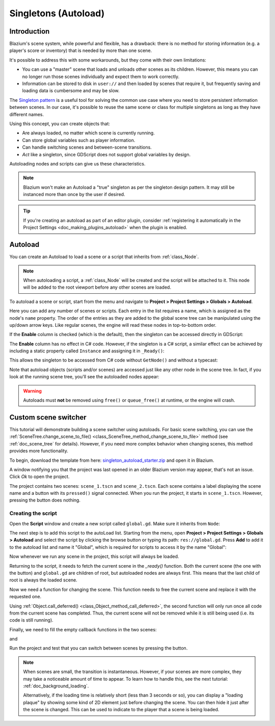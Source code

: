 .. _doc_singletons_autoload:

Singletons (Autoload)
=====================

Introduction
------------

Blazium's scene system, while powerful and flexible, has a drawback: there is no
method for storing information (e.g. a player's score or inventory) that is
needed by more than one scene.

It's possible to address this with some workarounds, but they come with their
own limitations:

-  You can use a "master" scene that loads and unloads other scenes as
   its children. However, this means you can no longer run those scenes
   individually and expect them to work correctly.
-  Information can be stored to disk in ``user://`` and then loaded by scenes
   that require it, but frequently saving and loading data is cumbersome and
   may be slow.

The `Singleton pattern <https://en.wikipedia.org/wiki/Singleton_pattern>`_ is
a useful tool for solving the common use case where you need to store
persistent information between scenes. In our case, it's possible to reuse the
same scene or class for multiple singletons as long as they have different
names.

Using this concept, you can create objects that:

- Are always loaded, no matter which scene is currently running.
- Can store global variables such as player information.
- Can handle switching scenes and between-scene transitions.
- *Act* like a singleton, since GDScript does not support global variables by design.

Autoloading nodes and scripts can give us these characteristics.

.. note::

    Blazium won't make an Autoload a "true" singleton as per the singleton design
    pattern. It may still be instanced more than once by the user if desired.

.. tip::

    If you're creating an autoload as part of an editor plugin, consider
    :ref:`registering it automatically in the Project Settings <doc_making_plugins_autoload>`
    when the plugin is enabled.

Autoload
--------

You can create an Autoload to load a scene or a script that inherits from
:ref:`class_Node`.

.. note::

    When autoloading a script, a :ref:`class_Node` will be created and the script will be
    attached to it. This node will be added to the root viewport before any
    other scenes are loaded.

.. image:: img/singleton.webp

To autoload a scene or script, start from the menu and navigate to
**Project > Project Settings > Globals > Autoload**.

.. image:: img/autoload_tab.webp

Here you can add any number of scenes or scripts. Each entry in the list
requires a name, which is assigned as the node's ``name`` property. The order of
the entries as they are added to the global scene tree can be manipulated using
the up/down arrow keys. Like regular scenes, the engine will read these nodes
in top-to-bottom order.

.. image:: img/autoload_example.webp

If the **Enable** column is checked (which is the default), then the singleton can
be accessed directly in GDScript:

.. tabs::
 .. code-tab:: gdscript GDScript

   PlayerVariables.health -= 10

The **Enable** column has no effect in C# code. However, if the singleton is a
C# script, a similar effect can be achieved by including a static property
called ``Instance`` and assigning it in ``_Ready()``:

.. tabs::
 .. code-tab:: csharp

    public partial class PlayerVariables : Node
    {
        public static PlayerVariables Instance { get; private set; }

        public int Health { get; set; }

        public override void _Ready()
        {
            Instance = this;
        }
    }

This allows the singleton to be accessed from C# code without ``GetNode()`` and
without a typecast:

.. tabs::
 .. code-tab:: csharp

    PlayerVariables.Instance.Health -= 10;

Note that autoload objects (scripts and/or scenes) are accessed just like any
other node in the scene tree. In fact, if you look at the running scene tree,
you'll see the autoloaded nodes appear:

.. image:: img/autoload_runtime.webp

.. warning::

    Autoloads must **not** be removed using ``free()`` or ``queue_free()`` at
    runtime, or the engine will crash.

Custom scene switcher
---------------------

This tutorial will demonstrate building a scene switcher using autoloads.
For basic scene switching, you can use the
:ref:`SceneTree.change_scene_to_file() <class_SceneTree_method_change_scene_to_file>`
method (see :ref:`doc_scene_tree` for details). However, if you need more
complex behavior when changing scenes, this method provides more functionality.

To begin, download the template from here:
`singleton_autoload_starter.zip <https://github.com/godotengine/godot-docs-project-starters/releases/download/latest-4.x/singleton_autoload_starter.zip>`_
and open it in Blazium.

A window notifying you that the project was last opened in an older Blazium version
may appear, that's not an issue. Click *Ok* to open the project.

The project contains two scenes: ``scene_1.tscn`` and ``scene_2.tscn``. Each
scene contains a label displaying the scene name and a button with its
``pressed()`` signal connected. When you run the project, it starts in
``scene_1.tscn``. However, pressing the button does nothing.

Creating the script
~~~~~~~~~~~~~~~~~~~~~

Open the **Script** window and create a new script called ``global.gd``.
Make sure it inherits from ``Node``:

.. image:: img/autoload_script.webp

The next step is to add this script to the autoLoad list.
Starting from the menu, open
**Project > Project Settings > Globals > Autoload** and
select the script by clicking the browse button or typing its path:
``res://global.gd``. Press **Add** to add it to the autoload list
and name it "Global", which is required for scripts to access it
by the name "Global":

.. image:: img/autoload_tutorial1.webp

Now whenever we run any scene in the project, this script will always be loaded.

Returning to the script, it needs to fetch the current scene in the
`_ready()` function. Both the current scene (the one with the button) and
``global.gd`` are children of root, but autoloaded nodes are always first. This
means that the last child of root is always the loaded scene.

.. tabs::
 .. code-tab:: gdscript GDScript

    extends Node

    var current_scene = null

    func _ready():
        var root = get_tree().root
        # Using a negative index counts from the end, so this gets the last child node of `root`.
        current_scene = root.get_child(-1)

 .. code-tab:: csharp

    using Godot;

    public partial class Global : Node
    {
        public Node CurrentScene { get; set; }

        public override void _Ready()
        {
            Viewport root = GetTree().Root;
            // Using a negative index counts from the end, so this gets the last child node of `root`.
            CurrentScene = root.GetChild(-1);
        }
    }

Now we need a function for changing the scene. This function needs to free the
current scene and replace it with the requested one.

.. tabs::
 .. code-tab:: gdscript GDScript

    func goto_scene(path):
        # This function will usually be called from a signal callback,
        # or some other function in the current scene.
        # Deleting the current scene at this point is
        # a bad idea, because it may still be executing code.
        # This will result in a crash or unexpected behavior.

        # The solution is to defer the load to a later time, when
        # we can be sure that no code from the current scene is running:

        _deferred_goto_scene.call_deferred(path)


    func _deferred_goto_scene(path):
        # It is now safe to remove the current scene.
        current_scene.free()

        # Load the new scene.
        var s = ResourceLoader.load(path)

        # Instance the new scene.
        current_scene = s.instantiate()

        # Add it to the active scene, as child of root.
        get_tree().root.add_child(current_scene)

        # Optionally, to make it compatible with the SceneTree.change_scene_to_file() API.
        get_tree().current_scene = current_scene

 .. code-tab:: csharp

    public void GotoScene(string path)
    {
        // This function will usually be called from a signal callback,
        // or some other function from the current scene.
        // Deleting the current scene at this point is
        // a bad idea, because it may still be executing code.
        // This will result in a crash or unexpected behavior.

        // The solution is to defer the load to a later time, when
        // we can be sure that no code from the current scene is running:

        CallDeferred(MethodName.DeferredGotoScene, path);
    }

    public void DeferredGotoScene(string path)
    {
        // It is now safe to remove the current scene.
        CurrentScene.Free();

        // Load a new scene.
        var nextScene = GD.Load<PackedScene>(path);

        // Instance the new scene.
        CurrentScene = nextScene.Instantiate();

        // Add it to the active scene, as child of root.
        GetTree().Root.AddChild(CurrentScene);

        // Optionally, to make it compatible with the SceneTree.change_scene_to_file() API.
        GetTree().CurrentScene = CurrentScene;
    }

Using :ref:`Object.call_deferred() <class_Object_method_call_deferred>`,
the second function will only run once all code from the current scene has
completed. Thus, the current scene will not be removed while it is
still being used (i.e. its code is still running).

Finally, we need to fill the empty callback functions in the two scenes:

.. tabs::
 .. code-tab:: gdscript GDScript

    # Add to 'scene_1.gd'.

    func _on_button_pressed():
        Global.goto_scene("res://scene_2.tscn")

 .. code-tab:: csharp

    // Add to 'Scene1.cs'.

    private void OnButtonPressed()
    {
        var global = GetNode<Global>("/root/Global");
        global.GotoScene("res://Scene2.tscn");
    }

and

.. tabs::
 .. code-tab:: gdscript GDScript

    # Add to 'scene_2.gd'.

    func _on_button_pressed():
        Global.goto_scene("res://scene_1.tscn")

 .. code-tab:: csharp

    // Add to 'Scene2.cs'.

    private void OnButtonPressed()
    {
        var global = GetNode<Global>("/root/Global");
        global.GotoScene("res://Scene1.tscn");
    }

Run the project and test that you can switch between scenes by pressing
the button.

.. note::

    When scenes are small, the transition is instantaneous. However, if your
    scenes are more complex, they may take a noticeable amount of time to appear.
    To learn how to handle this, see the next tutorial: :ref:`doc_background_loading`.

    Alternatively, if the loading time is relatively short (less than 3 seconds or so),
    you can display a "loading plaque" by showing some kind of 2D element just before
    changing the scene. You can then hide it just after the scene is changed. This can
    be used to indicate to the player that a scene is being loaded.

